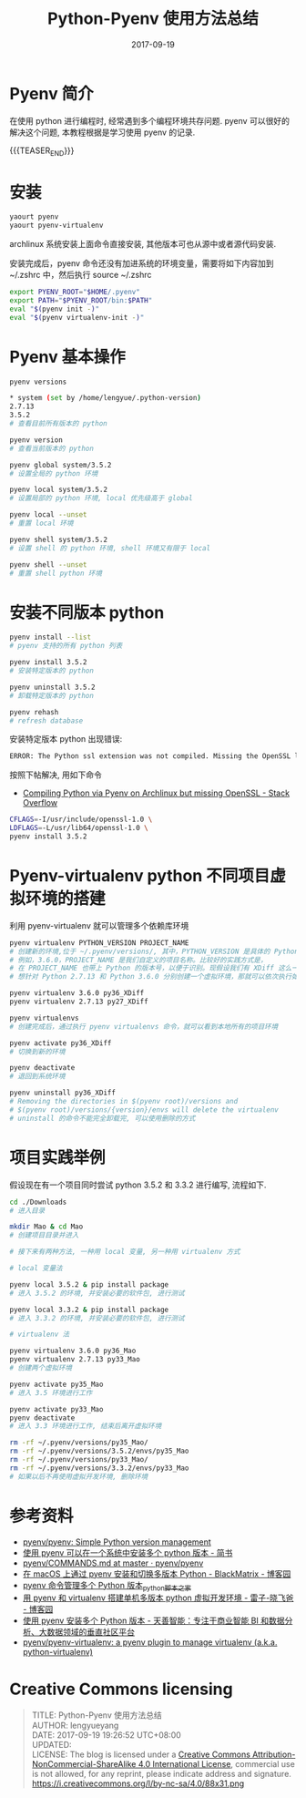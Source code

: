 #+BEGIN_COMMENT
.. title: Python-Pyenv 使用方法总结
.. slug: python-pyenv-methods
.. date: 2017-09-19 19:26:52 UTC+08:00
.. tags: Python, Pyenv
.. category: PYTHON
.. link: 
.. description: 
.. type: text
#+END_COMMENT

#+TITLE: Python-Pyenv 使用方法总结
#+DATE: 2017-09-19
#+LAYOUT: post
#+TAGS: Python, Pyenv
#+CATEGORIES: PYTHON

* Pyenv 简介

在使用 python 进行编程时, 经常遇到多个编程环境共存问题. pyenv 可以很好的解决这个问题, 本教程根据是学习使用 pyenv 的记录.

{{{TEASER_END}}}

* 安装

#+BEGIN_SRC sh
  yaourt pyenv
  yaourt pyenv-virtualenv
#+END_SRC

archlinux 系统安装上面命令直接安装, 其他版本可也从源中或者源代码安装.

安装完成后，pyenv 命令还没有加进系统的环境变量，需要将如下内容加到 ~/.zshrc 中，然后执行 source ~/.zshrc 

#+BEGIN_SRC sh
  export PYENV_ROOT="$HOME/.pyenv"
  export PATH="$PYENV_ROOT/bin:$PATH"
  eval "$(pyenv init -)"
  eval "$(pyenv virtualenv-init -)"
#+END_SRC

* Pyenv 基本操作

#+BEGIN_SRC sh
  pyenv versions

  ,* system (set by /home/lengyue/.python-version)
  2.7.13
  3.5.2
  # 查看目前所有版本的 python

  pyenv version
  # 查看当前版本的 python

  pyenv global system/3.5.2
  # 设置全局的 python 环境

  pyenv local system/3.5.2
  # 设置局部的 python 环境, local 优先级高于 global

  pyenv local --unset
  # 重置 local 环境

  pyenv shell system/3.5.2
  # 设置 shell 的 python 环境, shell 环境又有限于 local

  pyenv shell --unset
  # 重置 shell python 环境
#+END_SRC

* 安装不同版本 python

#+BEGIN_SRC sh
  pyenv install --list
  # pyenv 支持的所有 python 列表

  pyenv install 3.5.2
  # 安装特定版本的 python

  pyenv uninstall 3.5.2
  # 卸载特定版本的 python

  pyenv rehash
  # refresh database
#+END_SRC

安装特定版本 python 出现错误: 

#+BEGIN_SRC sh
  ERROR: The Python ssl extension was not compiled. Missing the OpenSSL lib
#+END_SRC

按照下帖解决, 用如下命令
- [[https://stackoverflow.com/questions/43976068/compiling-python-via-pyenv-on-archlinux-but-missing-openssl][Compiling Python via Pyenv on Archlinux but missing OpenSSL - Stack Overflow]]

#+BEGIN_SRC sh
CFLAGS=-I/usr/include/openssl-1.0 \
LDFLAGS=-L/usr/lib64/openssl-1.0 \
pyenv install 3.5.2
#+END_SRC

* Pyenv-virtualenv python 不同项目虚拟环境的搭建

利用 pyenv-virtualenv 就可以管理多个依赖库环境

#+BEGIN_SRC sh
  pyenv virtualenv PYTHON_VERSION PROJECT_NAME
  # 创建新的环境,位于 ~/.pyenv/versions/, 其中，PYTHON_VERSION 是具体的 Python 版本号，
  # 例如，3.6.0，PROJECT_NAME 是我们自定义的项目名称。比较好的实践方式是，
  # 在 PROJECT_NAME 也带上 Python 的版本号，以便于识别。现假设我们有 XDiff 这么一个项目，
  # 想针对 Python 2.7.13 和 Python 3.6.0 分别创建一个虚拟环境，那就可以依次执行如下命令。

  pyenv virtualenv 3.6.0 py36_XDiff
  pyenv virtualenv 2.7.13 py27_XDiff

  pyenv virtualenvs
  # 创建完成后，通过执行 pyenv virtualenvs 命令，就可以看到本地所有的项目环境

  pyenv activate py36_XDiff
  # 切换到新的环境

  pyenv deactivate
  # 退回到系统环境

  pyenv uninstall py36_XDiff
  # Removing the directories in $(pyenv root)/versions and
  # $(pyenv root)/versions/{version}/envs will delete the virtualenv
  # uninstall 的命令不能完全卸载完, 可以使用删除的方式

#+END_SRC

* 项目实践举例

假设现在有一个项目同时尝试 python 3.5.2 和 3.3.2 进行编写, 流程如下.

#+BEGIN_SRC sh
  cd ./Downloads
  # 进入目录

  mkdir Mao & cd Mao
  # 创建项目目录并进入

  # 接下来有两种方法, 一种用 local 变量, 另一种用 virtualenv 方式

  # local 变量法

  pyenv local 3.5.2 & pip install package
  # 进入 3.5.2 的环境, 并安装必要的软件包, 进行测试

  pyenv local 3.3.2 & pip install package
  # 进入 3.3.2 的环境, 并安装必要的软件包, 进行测试

  # virtualenv 法

  pyenv virtualenv 3.6.0 py36_Mao
  pyenv virtualenv 2.7.13 py33_Mao
  # 创建两个虚拟环境

  pyenv activate py35_Mao
  # 进入 3.5 环境进行工作

  pyenv activate py33_Mao
  pyenv deactivate
  # 进入 3.3 环境进行工作, 结束后离开虚拟环境

  rm -rf ~/.pyenv/versions/py35_Mao/
  rm -rf ~/.pyenv/versions/3.5.2/envs/py35_Mao
  rm -rf ~/.pyenv/versions/py33_Mao/
  rm -rf ~/.pyenv/versions/3.3.2/envs/py33_Mao
  # 如果以后不再使用虚拟开发环境, 删除环境

#+END_SRC

* 参考资料
- [[https://github.com/pyenv/pyenv][pyenv/pyenv: Simple Python version management]]
- [[http://www.jianshu.com/p/a23448208d9a][使用 pyenv 可以在一个系统中安装多个 python 版本 - 简书]]
- [[https://github.com/pyenv/pyenv/blob/master/COMMANDS.md#command-reference][pyenv/COMMANDS.md at master · pyenv/pyenv]]
- [[http://www.cnblogs.com/blackmatrix/p/5591341.html][在 macOS 上通过 pyenv 安装和切换多版本 Python - BlackMatrix - 博客园]]
- [[http://www.jb51.net/article/109542.htm][pyenv 命令管理多个 Python 版本_python_脚本之家]]
- [[http://www.cnblogs.com/npumenglei/p/3719412.html][用 pyenv 和 virtualenv 搭建单机多版本 python 虚拟开发环境 - 雷子-晓飞爸 - 博客园]]
- [[https://ask.hellobi.com/blog/seng/3047][使用 pyenv 安装多个 Python 版本 - 天善智能：专注于商业智能 BI 和数据分析、大数据领域的垂直社区平台]]
- [[https://github.com/pyenv/pyenv-virtualenv][pyenv/pyenv-virtualenv: a pyenv plugin to manage virtualenv (a.k.a. python-virtualenv)]]

* Creative Commons licensing
#+BEGIN_QUOTE
TITLE: Python-Pyenv 使用方法总结\\
AUTHOR: lengyueyang \\
DATE: 2017-09-19 19:26:52 UTC+08:00\\
UPDATED: \\
LICENSE: The blog is licensed under a [[http://creativecommons.org/licenses/by-sa/4.0/][Creative Commons Attribution-NonCommercial-ShareAlike 4.0 International License]], commercial use is not allowed, for any reprint, please indicate address and signature.
https://i.creativecommons.org/l/by-nc-sa/4.0/88x31.png
#+END_QUOTE
